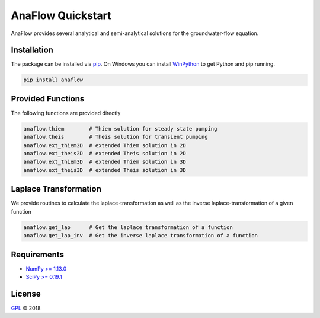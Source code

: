 ==================
AnaFlow Quickstart
==================

.. image:: pics/Anaflow.png
   :width: 150px
   :align: center

AnaFlow provides several analytical and semi-analytical solutions for the
groundwater-flow equation.


Installation
============

The package can be installed via `pip <https://pypi.org/project/gstools/>`_.
On Windows you can install `WinPython <https://winpython.github.io/>`_ to get
Python and pip running.

.. code-block:: none

    pip install anaflow


Provided Functions
==================

The following functions are provided directly

.. code-block:: python

    anaflow.thiem        # Thiem solution for steady state pumping
    anaflow.theis        # Theis solution for transient pumping
    anaflow.ext_thiem2D  # extended Thiem solution in 2D
    anaflow.ext_theis2D  # extended Theis solution in 2D
    anaflow.ext_thiem3D  # extended Thiem solution in 3D
    anaflow.ext_theis3D  # extended Theis solution in 3D


Laplace Transformation
======================

We provide routines to calculate the laplace-transformation as well as the
inverse laplace-transformation of a given function

.. code-block:: python

    anaflow.get_lap      # Get the laplace transformation of a function
    anaflow.get_lap_inv  # Get the inverse laplace transformation of a function


Requirements
============

- `NumPy >= 1.13.0 <https://www.numpy.org>`_
- `SciPy >= 0.19.1 <https://www.scipy.org/>`_


License
=======

`GPL <https://github.com/GeoStat-Framework/AnaFlow/blob/master/LICENSE>`_ © 2018
